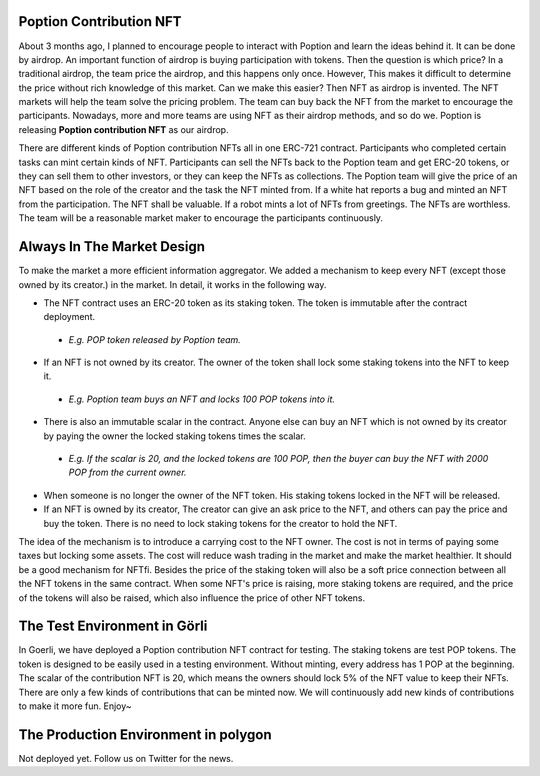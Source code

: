 Poption Contribution NFT
===============================
About 3 months ago, I planned to encourage people to interact with Poption and learn the ideas behind it. It can be done by airdrop. An important function of airdrop is buying participation with tokens. Then the question is which price? In a traditional airdrop, the team price the airdrop, and this happens only once. However, This makes it difficult to determine the price without rich knowledge of this market. Can we make this easier? Then NFT as airdrop is invented. The NFT markets will help the team solve the pricing problem. The team can buy back the NFT from the market to encourage the participants. Nowadays, more and more teams are using NFT as their airdrop methods, and so do we. Poption is releasing **Poption contribution NFT** as our airdrop.

There are different kinds of Poption contribution NFTs all in one ERC-721 contract. Participants who completed certain tasks can mint certain kinds of NFT. Participants can sell the NFTs back to the Poption team and get ERC-20 tokens, or they can sell them to other investors, or they can keep the NFTs as collections. The Poption team will give the price of an NFT based on the role of the creator and the task the NFT minted from. If a white hat reports a bug and minted an NFT from the participation. The NFT shall be valuable. If a robot mints a lot of NFTs from greetings. The NFTs are worthless. The team will be a reasonable market maker to encourage the participants continuously.

Always In The Market Design
=====================================
To make the market a more efficient information aggregator. We added a mechanism to keep every NFT (except those owned by its creator.) in the market. In detail, it works in the following way.

* The NFT contract uses an ERC-20 token as its staking token. The token is immutable after the contract deployment.

 - *E.g. POP token released by Poption team.*
* If an NFT is not owned by its creator. The owner of the token shall lock some staking tokens into the NFT to keep it.

 - *E.g. Poption team buys an NFT and locks 100 POP tokens into it.*
* There is also an immutable scalar in the contract. Anyone else can buy an NFT which is not owned by its creator by paying the owner the locked staking tokens times the scalar.

 - *E.g. If the scalar is 20, and the locked tokens are 100 POP, then the buyer can buy the NFT with 2000 POP from the current owner.*
* When someone is no longer the owner of the NFT token. His staking tokens locked in the NFT will be released.
* If an NFT is owned by its creator, The creator can give an ask price to the NFT, and others can pay the price and buy the token. There is no need to lock staking tokens for the creator to hold the NFT.

The idea of the mechanism is to introduce a carrying cost to the NFT owner. The cost is not in terms of paying some taxes but locking some assets. The cost will reduce wash trading in the market and make the market healthier. It should be a good mechanism for NFTfi. Besides the price of the staking token will also be a soft price connection between all the NFT tokens in the same contract. When some NFT's price is raising, more staking tokens are required, and the price of the tokens will also be raised, which also influence the price of other NFT tokens.

The Test Environment in Görli
===================================
In Goerli, we have deployed a Poption contribution NFT contract for testing. The staking tokens are test POP tokens. The token is designed to be easily used in a testing environment. Without minting, every address has 1 POP at the beginning. The scalar of the contribution NFT is 20, which means the owners should lock 5% of the NFT value to keep their NFTs. There are only a few kinds of contributions that can be minted now. We will continuously add new kinds of contributions to make it more fun. Enjoy~


The Production Environment in polygon
================================================
Not deployed yet. Follow us on Twitter for the news.
